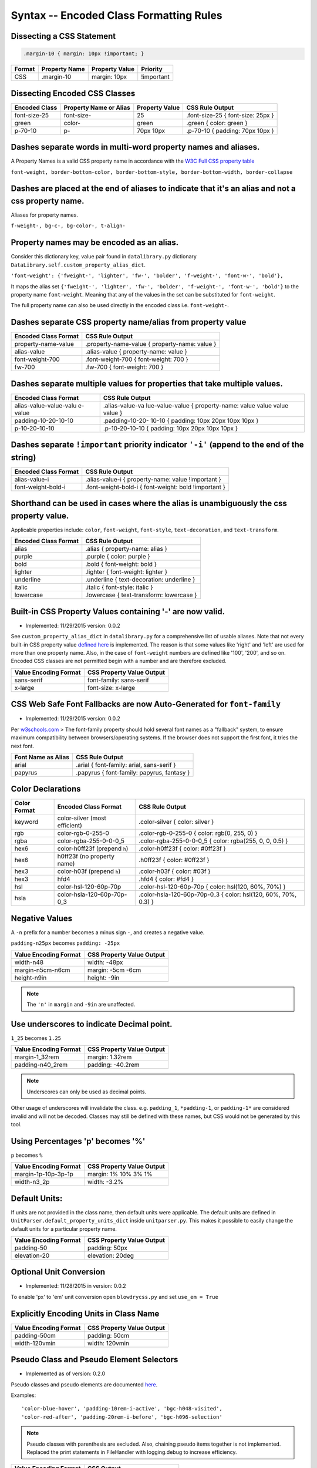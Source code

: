 Syntax -- Encoded Class Formatting Rules
========================================

.. index:: single: Syntax - Encoded Class Formatting Rules

Dissecting a CSS Statement
~~~~~~~~~~~~~~~~~~~~~~~~~~

.. code:: css

    .margin-10 { margin: 10px !important; }

+----------+-----------------+------------------+--------------+
| Format   | Property Name   | Property Value   | Priority     |
+==========+=================+==================+==============+
| CSS      | .margin-10      | margin: 10px     | !important   |
+----------+-----------------+------------------+--------------+

Dissecting Encoded CSS Classes
~~~~~~~~~~~~~~~~~~~~~~~~~~~~~~

+-----------------+--------------------------+------------------+-------------------------------------+
| Encoded Class   | Property Name or Alias   | Property Value   | CSS Rule Output                     |
+=================+==========================+==================+=====================================+
| font-size-25    | font-size-               | 25               | .font-size-25 { font-size: 25px }   |
+-----------------+--------------------------+------------------+-------------------------------------+
| green           | color-                   | green            | .green { color: green }             |
+-----------------+--------------------------+------------------+-------------------------------------+
| p-70-10         | p-                       | 70px 10px        | .p-70-10 { padding: 70px 10px }     |
+-----------------+--------------------------+------------------+-------------------------------------+

Dashes separate words in multi-word property names and aliases.
~~~~~~~~~~~~~~~~~~~~~~~~~~~~~~~~~~~~~~~~~~~~~~~~~~~~~~~~~~~~~~~

A Property Names is a valid CSS property name in accordance with the `W3C Full CSS property table <http://www.w3.org/TR/CSS21/propidx.html>`__


``font-weight, border-bottom-color, border-bottom-style, border-bottom-width, border-collapse``

Dashes are placed at the end of aliases to indicate that it's an alias and not a css property name.
~~~~~~~~~~~~~~~~~~~~~~~~~~~~~~~~~~~~~~~~~~~~~~~~~~~~~~~~~~~~~~~~~~~~~~~~~~~~~~~~~~~~~~~~~~~~~~~~~~~

Aliases for property names.


``f-weight-, bg-c-, bg-color-, t-align-``

Property names may be encoded as an alias.
~~~~~~~~~~~~~~~~~~~~~~~~~~~~~~~~~~~~~~~~~~

Consider this dictionary key, value pair found in ``datalibrary.py``
dictionary ``DataLibrary.self.custom_property_alias_dict``.

``'font-weight': {'fweight-', 'lighter', 'fw-', 'bolder', 'f-weight-', 'font-w-', 'bold'},``

It maps the alias set
``{'fweight-', 'lighter', 'fw-', 'bolder', 'f-weight-', 'font-w-', 'bold'}``
to the property name ``font-weight``. Meaning that any of the values in
the set can be substituted for ``font-weight``.

The full property name can also be used directly in the encoded class
i.e. ``font-weight-``.

Dashes separate CSS property name/alias from property value
~~~~~~~~~~~~~~~~~~~~~~~~~~~~~~~~~~~~~~~~~~~~~~~~~~~~~~~~~~~

+------------------------+-------------------------------------------------+
| Encoded Class Format   | CSS Rule Output                                 |
+========================+=================================================+
| property-name-value    | .property-name-value { property-name: value }   |
+------------------------+-------------------------------------------------+
| alias-value            | .alias-value { property-name: value }           |
+------------------------+-------------------------------------------------+
| font-weight-700        | .font-weight-700 { font-weight: 700 }           |
+------------------------+-------------------------------------------------+
| fw-700                 | .fw-700 { font-weight: 700 }                    |
+------------------------+-------------------------------------------------+

Dashes separate multiple values for properties that take multiple values.
~~~~~~~~~~~~~~~~~~~~~~~~~~~~~~~~~~~~~~~~~~~~~~~~~~~~~~~~~~~~~~~~~~~~~~~~~

+------------------------+-----------------+
| Encoded Class Format   | CSS Rule Output |
+========================+=================+
| alias-value-value-valu | .alias-value-va |
| e-value                | lue-value-value |
|                        | {               |
|                        | property-name:  |
|                        | value value     |
|                        | value value }   |
+------------------------+-----------------+
| padding-10-20-10-10    | .padding-10-20- |
|                        | 10-10           |
|                        | { padding: 10px |
|                        | 20px 10px 10px  |
|                        | }               |
+------------------------+-----------------+
| p-10-20-10-10          | .p-10-20-10-10  |
|                        | { padding: 10px |
|                        | 20px 10px 10px  |
|                        | }               |
+------------------------+-----------------+

Dashes separate ``!important`` priority indicator ``'-i'`` (append to the end of the string)
~~~~~~~~~~~~~~~~~~~~~~~~~~~~~~~~~~~~~~~~~~~~~~~~~~~~~~~~~~~~~~~~~~~~~~~~~~~~~~~~~~~~~~~~~~~~

+------------------------+---------------------+
| Encoded Class Format   | CSS Rule Output     |
+========================+=====================+
| alias-value-i          | .alias-value-i      |
|                        | {                   |
|                        | property-name:      |
|                        | value               |
|                        | !important }        |
+------------------------+---------------------+
| font-weight-bold-i     | .font-weight-bold-i |
|                        | { font-weight:      |
|                        | bold !important     |
|                        | }                   |
+------------------------+---------------------+

Shorthand can be used in cases where the alias is unambiguously the css property value.
~~~~~~~~~~~~~~~~~~~~~~~~~~~~~~~~~~~~~~~~~~~~~~~~~~~~~~~~~~~~~~~~~~~~~~~~~~~~~~~~~~~~~~~

Applicable properties include: ``color``, ``font-weight``,
``font-style``, ``text-decoration``, and ``text-transform``.

+------------------------+---------------------------------------------+
| Encoded Class Format   | CSS Rule Output                             |
+========================+=============================================+
| alias                  | .alias { property-name: alias }             |
+------------------------+---------------------------------------------+
| purple                 | .purple { color: purple }                   |
+------------------------+---------------------------------------------+
| bold                   | .bold { font-weight: bold }                 |
+------------------------+---------------------------------------------+
| lighter                | .lighter { font-weight: lighter }           |
+------------------------+---------------------------------------------+
| underline              | .underline { text-decoration: underline }   |
+------------------------+---------------------------------------------+
| italic                 | .italic { font-style: italic }              |
+------------------------+---------------------------------------------+
| lowercase              | .lowercase { text-transform: lowercase }    |
+------------------------+---------------------------------------------+

Built-in CSS Property Values containing '-' are now valid.
~~~~~~~~~~~~~~~~~~~~~~~~~~~~~~~~~~~~~~~~~~~~~~~~~~~~~~~~~~

- Implemented: 11/29/2015 version: 0.0.2

See ``custom_property_alias_dict`` in ``datalibrary.py`` for a
comprehensive list of usable aliases. Note that not every built-in CSS
property value `defined
here <http://www.w3.org/TR/CSS21/propidx.html>`__ is implemented. The
reason is that some values like 'right' and 'left' are used for more
than one property name. Also, in the case of ``font-weight`` numbers are
defined like '100', '200', and so on. Encoded CSS classes are not
permitted begin with a number and are therefore excluded.

+-------------------------+-----------------------------+
| Value Encoding Format   | CSS Property Value Output   |
+=========================+=============================+
| sans-serif              | font-family: sans-serif     |
+-------------------------+-----------------------------+
| x-large                 | font-size: x-large          |
+-------------------------+-----------------------------+

CSS Web Safe Font Fallbacks are now Auto-Generated for ``font-family``
~~~~~~~~~~~~~~~~~~~~~~~~~~~~~~~~~~~~~~~~~~~~~~~~~~~~~~~~~~~~~~~~~~~~~~

- Implemented: 11/29/2015 version: 0.0.2

Per
`w3schools.com <http://www.w3schools.com/cssref/css_websafe_fonts.asp>`__
> The font-family property should hold several font names as a
"fallback" system, to ensure maximum compatibility between
browsers/operating systems. If the browser does not support the first
font, it tries the next font.

+----------------------+----------------------------------------------+
| Font Name as Alias   | CSS Rule Output                              |
+======================+==============================================+
| arial                | .arial { font-family: arial, sans-serif }    |
+----------------------+----------------------------------------------+
| papyrus              | .papyrus { font-family: papyrus, fantasy }   |
+----------------------+----------------------------------------------+

Color Declarations
~~~~~~~~~~~~~~~~~~

+--------------+----------------------------+-----------------------------------+
| Color Format | Encoded Class Format       | CSS Rule Output                   |
+==============+============================+===================================+
| keyword      | color-silver               | .color-silver                     |
|              | (most efficient)           | { color: silver }                 |
+--------------+----------------------------+-----------------------------------+
| rgb          | color-rgb-0-255-0          | .color-rgb-0-255-0                |
|              |                            | { color: rgb(0, 255, 0) }         |
+--------------+----------------------------+-----------------------------------+
| rgba         | color-rgba-255-0-0-0_5     | .color-rgba-255-0-0-0_5           |
|              |                            | { color: rgba(255, 0, 0, 0.5) }   |
+--------------+----------------------------+-----------------------------------+
| hex6         | color-h0ff23f              | .color-h0ff23f                    |
|              | (prepend ``h``)            | { color: #0ff23f }                |
+--------------+----------------------------+-----------------------------------+
| hex6         | h0ff23f                    | .h0ff23f                          |
|              | (no property name)         | { color: #0ff23f }                |
+--------------+----------------------------+-----------------------------------+
| hex3         | color-h03f                 | .color-h03f                       |
|              | (prepend ``h``)            | { color: #03f }                   |
+--------------+----------------------------+-----------------------------------+
| hex3         | hfd4                       | .hfd4                             |
|              |                            | { color: #fd4 }                   |
+--------------+----------------------------+-----------------------------------+
| hsl          | color-hsl-120-60p-70p      | .color-hsl-120-60p-70p            |
|              |                            | { color: hsl(120, 60%, 70%) }     |
+--------------+----------------------------+-----------------------------------+
| hsla         | color-hsla-120-60p-70p-0_3 | .color-hsla-120-60p-70p-0_3       |
|              |                            | { color: hsl(120, 60%, 70%, 0.3) }|
+--------------+----------------------------+-----------------------------------+


Negative Values
~~~~~~~~~~~~~~~

A ``-n`` prefix for a number becomes a minus sign ``-``, and creates a negative value.

``padding-n25px`` becomes ``padding: -25px``

+-----------------------+---------------------------+
| Value Encoding Format | CSS Property Value Output |
+=======================+===========================+
| width-n48             | width: -48px              |
+-----------------------+---------------------------+
| margin-n5cm-n6cm      | margin: -5cm -6cm         |
+-----------------------+---------------------------+
| height-n9in           | height: -9in              |
+-----------------------+---------------------------+

.. note::

    The ``'n'`` in ``margin`` and ``-9in`` are unaffected.


Use underscores to indicate Decimal point.
~~~~~~~~~~~~~~~~~~~~~~~~~~~~~~~~~~~~~~~~~~

``1_25`` becomes ``1.25``

+-------------------------+-----------------------------+
| Value Encoding Format   | CSS Property Value Output   |
+=========================+=============================+
| margin-1_32rem          | margin: 1.32rem             |
+-------------------------+-----------------------------+
| padding-n40_2rem        | padding: -40.2rem           |
+-------------------------+-----------------------------+

.. note::

    Underscores can only be used as decimal points.


Other usage of underscores will invalidate the class. e.g. ``padding_1``,
``*padding-1``, or ``padding-1*`` are considered invalid and will not be
decoded. Classes may still be defined with these names, but CSS would
not be generated by this tool.

Using Percentages 'p' becomes '%'
~~~~~~~~~~~~~~~~~~~~~~~~~~~~~~~~~

``p`` becomes ``%``

+-------------------------+-----------------------------+
| Value Encoding Format   | CSS Property Value Output   |
+=========================+=============================+
| margin-1p-10p-3p-1p     | margin: 1% 10% 3% 1%        |
+-------------------------+-----------------------------+
| width-n3_2p             | width: -3.2%                |
+-------------------------+-----------------------------+

Default Units:
~~~~~~~~~~~~~~

If units are not provided in the class name, then default units were
applicable. The default units are defined in
``UnitParser.default_property_units_dict`` inside ``unitparser.py``.
This makes it possible to easily change the default units for a
particular property name.

+-------------------------+-----------------------------+
| Value Encoding Format   | CSS Property Value Output   |
+=========================+=============================+
| padding-50              | padding: 50px               |
+-------------------------+-----------------------------+
| elevation-20            | elevation: 20deg            |
+-------------------------+-----------------------------+

Optional Unit Conversion
~~~~~~~~~~~~~~~~~~~~~~~~

- Implemented: 11/28/2015 in version: 0.0.2

To enable 'px' to 'em' unit conversion open ``blowdrycss.py`` and set
``use_em = True``

Explicitly Encoding Units in Class Name
~~~~~~~~~~~~~~~~~~~~~~~~~~~~~~~~~~~~~~~

+-------------------------+-----------------------------+
| Value Encoding Format   | CSS Property Value Output   |
+=========================+=============================+
| padding-50cm            | padding: 50cm               |
+-------------------------+-----------------------------+
| width-120vmin           | width: 120vmin              |
+-------------------------+-----------------------------+

Pseudo Class and Pseudo Element Selectors
~~~~~~~~~~~~~~~~~~~~~~~~~~~~~~~~~~~~~~~~~

- Implemented as of version: 0.2.0

Pseudo classes and pseudo elements are documented `here <http://www.w3schools.com/css/css_pseudo_elements.asp>`__.

Examples: ::

    'color-blue-hover', 'padding-10rem-i-active', 'bgc-h048-visited',
    'color-red-after', 'padding-20rem-i-before', 'bgc-h096-selection'

.. note::

    Pseudo classes with parenthesis are excluded. Also, chaining pseudo items together is not implemented.
    Replaced the print statements in FileHandler with logging.debug to increase efficiency.

+-------------------------+-----------------------------+
| Value Encoding Format   | CSS Output                  |
+=========================+=============================+
| pink-hover              | .pink-hover:hover           |
|                         | { color: pink }             |
+-------------------------+-----------------------------+


Media Queries using Breakpoints
~~~~~~~~~~~~~~~~~~~~~~~~~~~~~~~

- Implemented: 1/2/2016 in version: 0.0.6

- Valid Formats ::

    # General case
    'property name/alias' + 'breakpoint_key' + 'limit_key'

    # Special case -- Implied property_name is 'display'.
    # Allows elements to be visible or hidden.
    'breakpoint_key' + 'limit_key'

- Breakpoint keys -- See ``blowdrycss_settings.py`` if you want to customize these. ::

    'xxsmall-', 'xsmall-', 'small-', 'medium-', 'large-',
    'xlarge-', 'xxlarge-', 'giant-', 'xgiant-', 'xxgiant-'

- Limit keys ::

   'only', 'down', 'up'

- Breakpoints and limits combined. CSS property name defaults to ``display``. ::

    xxsmall-up
    medium-only
    xxlarge-down

- Custom CSS Property with breakpoint and limit suffix. ::

    bold-small-only
    color-hfff-giant-down
    text-align-center-large-up

- Set Custom Breakpoints 4/1/2016 as of version 0.1.8.
  Breakpoints can now be set by specifying a screen width as a custom breakpoint before the limit key
  ``-up`` or ``-down``.  The ``-only`` limit key is excluded since it would only apply when the width is an exact
  match. Units default to pixels if not specified.  Unit conversion still applies if ``use_em = True`` in
  blowdrycss_settings.py. ::

    padding-25-820-up
    display-480-down
    margin-5-2-5-2-1000-up
    display-960-up-i
    display-3_2rem-down

----------------------

**Value Encoding Format**

``display-medium-up``

**CSS Media Query Output** ::

    @media only screen and (max-width: 30.0625em) {
        .display-medium-up { display: none }
    }

----------------------

**Value Encoding Format**

``large-up`` -- Property name ``'display-'`` is optional.

**CSS Media Query Output** ::

    @media only screen and (max-width: 45.0625em) {
        .large-up { display: none }
    }

----------------------

**Value Encoding Format**

``giant-down`` -- Property name ``'display-'`` is optional.

**CSS Media Query Output** ::

    @media only screen and (min-width: 160.0em) {
        .giant-down { display: none }
    }

----------------------

**Value Encoding Format**

``padding-100-large-only``

**CSS Media Query Output** ::

    @media only screen and (min-width: 45.0625em) and (max-width: 64em) {
        .padding-100-large-only { padding: 6.25em }
    }

----------------------

Media Queries using Scaling Flag
~~~~~~~~~~~~~~~~~~~~~~~~~~~~~~~~

- Implemented: 1/2/2016 in version: 0.0.6

- Allows scaling of ``'font-size'`` or other pixel--based CSS property as the screen width is reduced.

- Just add ``'-s'`` or ``'-s-i'`` to the end of your encoded class selector.

----------------------

**Value Encoding Format**

``font-size-48-s``

**CSS Media Query Output** ::

    .font-size-48-s { font-size: 3em }

    @media only screen and (max-width: 45em) {
        .font-size-48-s { font-size: 2.6667em }
    }
    @media only screen and (max-width: 30em) {
        .font-size-48-s { font-size: 2.4em }
    }

----------------------

**Value Encoding Format**

``font-size-16-s-i`` -- !important global override case

**CSS Media Query Output** ::

    .font-size-16-s-i { font-size: 1em !important }

    @media only screen and (max-width: 45em) {
        .font-size-16-s-i { font-size: 0.8889em !important }
    }
    @media only screen and (max-width: 30em) {
        .font-size-16-s-i { font-size: 0.8em !important }
    }
